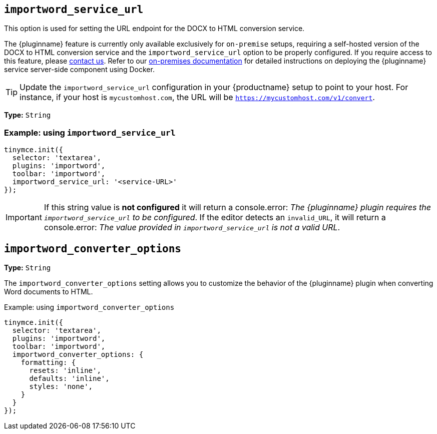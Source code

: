 [[importword-service-url]]
== `importword_service_url`

This option is used for setting the URL endpoint for the DOCX to HTML conversion service.

The {pluginname} feature is currently only available exclusively for `on-premise` setups, requiring a self-hosted version of the DOCX to HTML conversion service and the `importword_service_url` option to be properly configured. If you require access to this feature, please link:https://www.tiny.cloud/contact/[contact us]. Refer to our xref:individual-import-from-word-and-export-to-word-on-premises.adoc[on-premises documentation] for detailed instructions on deploying the {pluginname} service server-side component using Docker.

[TIP]
Update the `importword_service_url` configuration in your {productname} setup to point to your host. For instance, if your host is `mycustomhost.com`, the URL will be `https://mycustomhost.com/v1/convert`.

*Type:* `+String+`

=== Example: using `importword_service_url`

[source,js]
----
tinymce.init({
  selector: 'textarea',
  plugins: 'importword',
  toolbar: 'importword',
  importword_service_url: '<service-URL>'
});
----

[IMPORTANT]
If this string value is **not configured** it will return a console.error:
_The {pluginname} plugin requires the `importword_service_url` to be configured_. If the editor detects an `invalid_URL`, it will return a console.error: _The value provided in `importword_service_url` is not a valid URL_.

[[importword-converter-options]]
== `importword_converter_options`

**Type:** `String`

The `importword_converter_options` setting allows you to customize the behavior of the {pluginname} plugin when converting Word documents to HTML.

.Example: using `importword_converter_options`
[source, js]
----
tinymce.init({
  selector: 'textarea',
  plugins: 'importword',
  toolbar: 'importword',
  importword_converter_options: {
    formatting: {
      resets: 'inline',
      defaults: 'inline',
      styles: 'none',
    }
  }
});
----